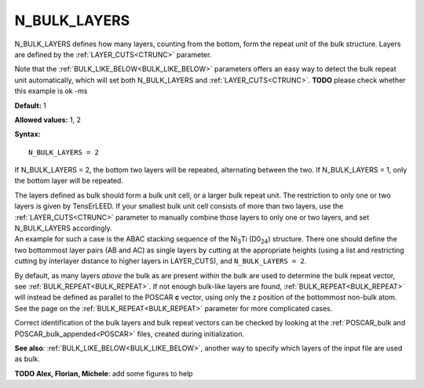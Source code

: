 .. _blay:

N_BULK_LAYERS
=============

N_BULK_LAYERS defines how many layers, counting from the bottom, form the repeat unit of the bulk structure. Layers are defined by the :ref:`LAYER_CUTS<CTRUNC>`  parameter.

Note that the :ref:`BULK_LIKE_BELOW<BULK_LIKE_BELOW>`  parameters offers an easy way to detect the bulk repeat unit automatically, which will set both N_BULK_LAYERS and :ref:`LAYER_CUTS<CTRUNC>`. **TODO** please check whether this example is ok -ms

**Default:** 1

**Allowed values:** 1, 2

**Syntax:**

::

   N_BULK_LAYERS = 2

If N_BULK_LAYERS = 2, the bottom two layers will be repeated, alternating between the two. If N_BULK_LAYERS = 1, only the bottom layer will be repeated.

| The layers defined as bulk should form a bulk unit cell, or a larger bulk repeat unit. The restriction to only one or two layers is given by TensErLEED. If your smallest bulk unit cell consists of more than two layers, use the :ref:`LAYER_CUTS<CTRUNC>`  parameter to manually combine those layers to only one or two layers, and set N_BULK_LAYERS accordingly.
| An example for such a case is the ABAC stacking sequence of the Ni\ :sub:`3`\ Ti (D0\ :sub:`24`) structure. There one should define the two bottommost layer pairs (AB and AC) as single layers by cutting at the appropriate heights (using a list and restricting cutting by interlayer distance to higher layers in LAYER_CUTS), and ``N_BULK_LAYERS = 2``.

By default, as many layers *above* the bulk as are present *within* the bulk are used to determine the bulk repeat vector, see :ref:`BULK_REPEAT<BULK_REPEAT>`. If not enough bulk-like layers are found, :ref:`BULK_REPEAT<BULK_REPEAT>`  will instead be defined as parallel to the POSCAR **c** vector, using only the z position of the bottommost non-bulk atom. See the page on the :ref:`BULK_REPEAT<BULK_REPEAT>`  parameter for more complicated cases.

Correct identification of the bulk layers and bulk repeat vectors can be checked by looking at the :ref:`POSCAR_bulk and POSCAR_bulk_appended<POSCAR>`  files, created during initialization.

**See also**: :ref:`BULK_LIKE_BELOW<BULK_LIKE_BELOW>`, another way to specify which layers of the input file are used as bulk.

**TODO Alex, Florian, Michele**: add some figures to help
